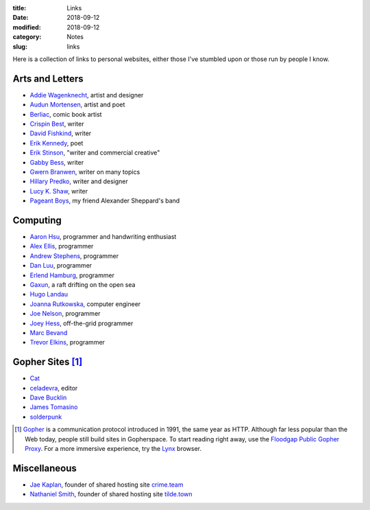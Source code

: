 :title: Links
:date: 2018-09-12
:modified: 2018-09-12
:category: Notes
:slug: links

Here is a collection of links to personal websites, either those
I've stumbled upon or those run by people I know.

Arts and Letters
----------------

- `Addie Wagenknecht <http://www.placesiveneverbeen.com/>`__, artist and designer
- `Audun Mortensen <http://www.audunmortensen.com/>`__, artist and poet
- `Berliac <http://berliac.com>`__, comic book artist
- `Crispin Best <http://www.crispinbest.com/>`__, writer
- `David Fishkind <http://www.davidfishkind.com/>`__, writer
- `Erik Kennedy <http://erikkennedy.com/>`__, poet
- `Erik Stinson <http://erikstinson.com/>`__, "writer and commercial creative"
- `Gabby Bess <http://gabbybess.com/>`__, writer
- `Gwern Branwen <http://www.gwern.net/>`__, writer on many topics
- `Hillary Predko <http://hillarypredko.com/>`__, writer and designer
- `Lucy K. Shaw <https://lkshow.biz/>`__, writer
- `Pageant Boys <http://www.pageantboys.com/>`__, my friend Alexander Sheppard's band

Computing
---------

- `Aaron Hsu <http://www.sacrideo.us/>`__, programmer and
  handwriting enthusiast
- `Alex Ellis <https://blog.alexellis.io/>`__, programmer
- `Andrew Stephens <https://sheep.horse/>`__, programmer
- `Dan Luu <https://danluu.com/>`__, programmer
- `Erlend Hamburg <https://hamberg.no/erlend/>`__, programmer
- `Gaxun <http://gaxun.net/>`__, a raft drifting on the open sea
- `Hugo Landau <https://www.devever.net/~hl/>`__
- `Joanna Rutkowska <https://blog.invisiblethings.org/about/>`__, computer engineer
- `Joe Nelson <https://begriffs.com/>`__, programmer
- `Joey Hess <http://joeyh.name/>`__, off-the-grid programmer
- `Marc Bevand <http://zorinaq.com/>`__
- `Trevor Elkins <https://trevore.com/>`__, programmer

Gopher Sites [#Gopher]_
-----------------------

- `Cat <gopher://baud.baby>`__
- `celadevra <gopher://sdf.org/1/users/celadevra>`__, editor
- `Dave Bucklin <gopher://sdf.org:70/1/users/dbucklin/>`__
- `James Tomasino <gopher://gopher.black>`__
- `solderpunk <gopher://circumlunar.space/1/%7esolderpunk/>`__

.. [#Gopher] `Gopher <https://en.wikipedia.org/wiki/Gopher_(protocol)>`__
    is a communication protocol introduced in 1991, the same year as HTTP.
    Although far less popular than the Web today,
    people still build sites in Gopherspace.
    To start reading right away, use the `Floodgap Public Gopher Proxy <https://gopher.floodgap.com/gopher/gw>`__.
    For a more immersive experience, try the `Lynx <http://lynx.invisible-island.net/>`__ browser.

Miscellaneous
-------------

- `Jae Kaplan <https://crime.team/~jkap/>`__, founder of shared hosting site `crime.team <https://crime.team/>`__
- `Nathaniel Smith <https://tilde.town/~vilmibm/>`__, founder of shared hosting site `tilde.town <https://tilde.town>`__

